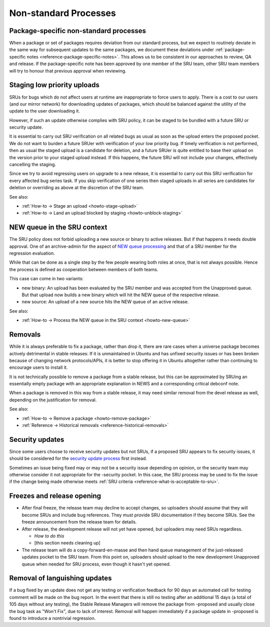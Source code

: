 Non-standard Processes
----------------------

.. _explanation-package-specific-non-standard-processes:

Package-specific non-standard processes
~~~~~~~~~~~~~~~~~~~~~~~~~~~~~~~~~~~~~~~

When a package or set of packages requires deviation from our standard
process, but we expect to routinely deviate in the same way for
subsequent updates to the same packages, we document these deviations
under :ref:`package-specific notes <reference-package-specific-notes>`.
This allows us to be consistent in our approaches to review, QA and
release. If the package-specific note has been approved by one member of
the SRU team, other SRU team members will try to honour that previous
approval when reviewing.

.. _explanation-staged-uploads:

Staging low priority uploads
~~~~~~~~~~~~~~~~~~~~~~~~~~~~

SRUs for bugs which do not affect users at runtime are inappropriate to
force users to apply. There is a cost to our users (and our mirror
network) for downloading updates of packages, which should be balanced
against the utility of the update to the user downloading it.

However, if such an update otherwise complies with SRU policy, it can be
staged to be bundled with a future SRU or security update.

It is essential to carry out SRU verification on all related bugs as
usual as soon as the upload enters the proposed pocket. We do not want
to burden a future SRUer with verification of your low priority bug. If
timely verification is not performed, then as usual the staged upload is
a candidate for deletion, and a future SRUer is quite entitled to base
their upload on the version prior to your staged upload instead. If this
happens, the future SRU will not include your changes, effectively
cancelling the staging.

Since we try to avoid regressing users on upgrade to a new release, it
is essential to carry out this SRU verification for every affected bug
series task. If you skip verification of one series then staged uploads
in all series are candidates for deletion or overriding as above at the
discretion of the SRU team.

See also:

- :ref:`How-to → Stage an upload <howto-stage-upload>`
- :ref:`How-to → Land an upload blocked by staging <howto-unblock-staging>`

.. _explanation-new-queue:

NEW queue in the SRU context
~~~~~~~~~~~~~~~~~~~~~~~~~~~~

The SRU policy does not forbid uploading a new source or binary to active
releases. But if that happens it needs double approval. One of an archive-admin
for the aspect of `NEW queue processing
<https://wiki.ubuntu.com/ArchiveAdministration#NEW_Processing>`__ and that of a
SRU member for the regression evaluation.

While that can be done as a single step by the few people wearing both roles at
once, that is not always possible. Hence the process is defined as cooperation
between members of both teams.

This case can come in two variants:

- new binary: An upload has been evaluated by the SRU member and was accepted
  from the Unapproved queue. But that upload now builds a new binary which will
  hit the NEW queue of the respective release.
- new source: An upload of a new source hits the NEW queue of an active release.

See also:

- :ref:`How-to → Process the NEW queue in the SRU context <howto-new-queue>`

.. _explanation-removals:

Removals
~~~~~~~~

While it is always preferable to fix a package, rather than drop it,
there are rare cases when a universe package becomes actively
detrimental in stable releases: If it is unmaintained in Ubuntu and has
unfixed security issues or has been broken because of changing network
protocols/APIs, it is better to stop offering it in Ubuntu altogether
rather than continuing to encourage users to install it.

It is not technically possible to remove a package from a stable
release, but this can be approximated by SRUing an essentially empty
package with an appropriate explanation in NEWS and a corresponding
critical debconf note.

When a package is removed in this way from a stable release, it may need
similar removal from the devel release as well, depending on the
justification for removal.

See also:

-  :ref:`How-to → Remove a package <howto-remove-package>`
-  :ref:`Reference → Historical removals <reference-historical-removals>`

.. _explanation-security:

Security updates
~~~~~~~~~~~~~~~~

Since some users choose to receive security updates but not SRUs, if a
proposed SRU appears to fix security issues, it should be considered for
the `security update process
<https://wiki.ubuntu.com/SecurityTeam/UpdateProcedures>`__ first
instead.

Sometimes an issue being fixed may or may not be a security issue
depending on opinion, or the security team may otherwise consider it not
appropriate for the -security pocket. In this case, the SRU process may
be used to fix the issue if the change being made otherwise meets
:ref:`SRU criteria <reference-what-is-acceptable-to-sru>`.

Freezes and release opening
~~~~~~~~~~~~~~~~~~~~~~~~~~~

-  After final freeze, the release team may decline to accept changes,
   so uploaders should assume that they will become SRUs and include bug
   references. They must provide SRU documentation if they become SRUs.
   See the freeze announcement from the release team for details.
-  After release, the development release will not yet have opened, but
   uploaders may need SRUs regardless.

   -  *How to do this*
   -  [this section needs cleaning up]

-  The release team will do a copy-forward-en-masse and then hand queue
   management of the just-released updates pocket to the SRU team. From
   this point on, uploaders should upload to the new development
   Unapproved queue when needed for SRU process, even though it hasn't
   yet opened.

Removal of languishing updates
~~~~~~~~~~~~~~~~~~~~~~~~~~~~~~

If a bug fixed by an update does not get any testing or verification
feedback for 90 days an automated call for testing comment will be made
on the bug report. In the event that there is still no testing after an
additional 15 days (a total of 105 days without any testing), the Stable
Release Managers will remove the package from -proposed and usually
close the bug task as "Won't Fix", due to lack of interest. Removal will
happen immediately if a package update in -proposed is found to
introduce a nontrivial regression.
